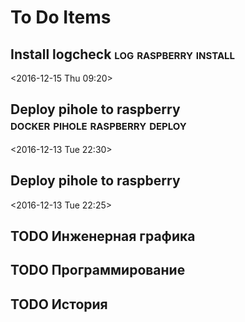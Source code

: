 * To Do Items
** Install logcheck                                   :log:raspberry:install: 
 <2016-12-15 Thu 09:20>
** Deploy pihole to raspberry                :docker:pihole:raspberry:deploy: 
 <2016-12-13 Tue 22:30>
** Deploy pihole to raspberry
 <2016-12-13 Tue 22:25>
** TODO Инженерная графика
** TODO Программирование
** TODO История
